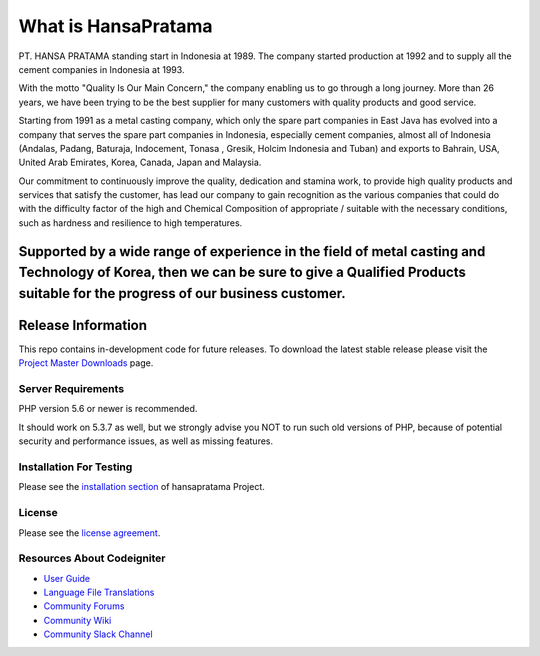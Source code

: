 ###################
What is HansaPratama
###################

PT. HANSA PRATAMA standing start in Indonesia at 1989. The company started production at 1992 and to supply all the cement companies in Indonesia at 1993.

With the motto "Quality Is Our Main Concern," the company enabling us to go through a long journey. More than 26 years, we have been trying to be the best supplier for many customers with quality products and good service.

Starting from 1991 as a metal casting company, which only the spare part companies in East Java has evolved into a company that serves the spare part companies in Indonesia, especially cement companies, almost all of Indonesia (Andalas, Padang, Baturaja, Indocement, Tonasa , Gresik, Holcim Indonesia and Tuban) and exports to Bahrain, USA, United Arab Emirates, Korea, Canada, Japan and Malaysia.

Our commitment to continuously improve the quality, dedication and stamina work, to provide high quality products and services that satisfy the customer, has lead our company to gain recognition as the various companies that could do with the difficulty factor of the high and Chemical Composition of appropriate / suitable with the necessary conditions, such as hardness and resilience to high temperatures.

Supported by a wide range of experience in the field of metal casting and Technology of Korea, then we can be sure to give a Qualified Products suitable for the progress of our business customer.
*******************
Release Information
*******************

This repo contains in-development code for future releases. To download the
latest stable release please visit the `Project Master Downloads
<https://github.com/kopigreenx/hansapratama>`_ page.

*******************
Server Requirements
*******************

PHP version 5.6 or newer is recommended.

It should work on 5.3.7 as well, but we strongly advise you NOT to run
such old versions of PHP, because of potential security and performance
issues, as well as missing features.

************
Installation For Testing
************

Please see the `installation section <https://github.com/kopigreenx/hansapratama/tree/develop>`_
of hansapratama Project.

*******
License
*******

Please see the `license
agreement <https://github.com/bcit-ci/CodeIgniter/blob/develop/user_guide_src/source/license.rst>`_.

*********
Resources About Codeigniter
*********

-  `User Guide <https://codeigniter.com/docs>`_
-  `Language File Translations <https://github.com/bcit-ci/codeigniter3-translations>`_
-  `Community Forums <http://forum.codeigniter.com/>`_
-  `Community Wiki <https://github.com/bcit-ci/CodeIgniter/wiki>`_
-  `Community Slack Channel <https://codeigniterchat.slack.com>`_
